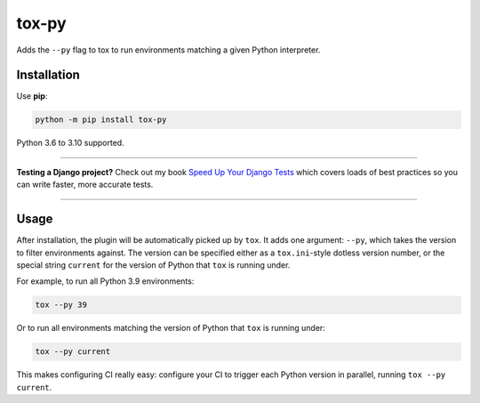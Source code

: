 ======
tox-py
======

.. image:: https://img.shields.io/github/workflow/status/adamchainz/tox-py/CI/main?style=for-the-badge
   :target: https://github.com/adamchainz/tox-py/actions?workflow=CI

.. image:: https://img.shields.io/badge/Coverage-100%25-success?style=for-the-badge
   :target: https://github.com/adamchainz/tox-py/actions?workflow=CI

.. image:: https://img.shields.io/pypi/v/tox-py.svg?style=for-the-badge
   :target: https://pypi.org/project/tox-py/

.. image:: https://img.shields.io/badge/code%20style-black-000000.svg?style=for-the-badge
   :target: https://github.com/psf/black

.. image:: https://img.shields.io/badge/pre--commit-enabled-brightgreen?logo=pre-commit&logoColor=white&style=for-the-badge
   :target: https://github.com/pre-commit/pre-commit
   :alt: pre-commit

..

Adds the ``--py`` flag to tox to run environments matching a given Python interpreter.

Installation
============

Use **pip**:

.. code-block:: bash

    python -m pip install tox-py

Python 3.6 to 3.10 supported.

----

**Testing a Django project?**
Check out my book `Speed Up Your Django Tests <https://gumroad.com/l/suydt>`__ which covers loads of best practices so you can write faster, more accurate tests.

----

Usage
=====

After installation, the plugin will be automatically picked up by ``tox``.
It adds one argument: ``--py``, which takes the version to filter environments against.
The version can be specified either as a ``tox.ini``-style dotless version number, or the special string ``current`` for the version of Python that ``tox`` is running under.

For example, to run all Python 3.9 environments:

.. code-block:: sh

    tox --py 39

Or to run all environments matching the version of Python that ``tox`` is running under:


.. code-block:: sh

    tox --py current

This makes configuring CI really easy: configure your CI to trigger each Python version in parallel, running ``tox --py current``.
